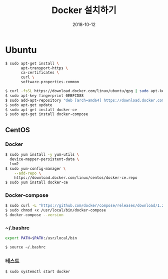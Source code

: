 #+TITLE: Docker 설치하기
#+DATE: 2018-10-12

* Ubuntu

#+BEGIN_SRC sh
$ sudo apt-get install \
       apt-transport-https \
       ca-certificates \
       curl \
       software-properties-common

$ curl -fsSL https://download.docker.com/linux/ubuntu/gpg | sudo apt-key add -
$ sudo apt-key fingerprint 0EBFCD88
$ sudo add-apt-repository "deb [arch=amd64] https://download.docker.com/linux/ubuntu $(lsb_release -cs) stable"
$ sudo apt-get update
$ sudo apt-get install docker-ce
$ sudo apt-get install docker-compose
#+END_SRC

** CentOS

*** Docker

#+BEGIN_SRC sh
$ sudo yum install -y yum-utils \
  device-mapper-persistent-data \
  lvm2
$ sudo yum-config-manager \
    --add-repo \
    https://download.docker.com/linux/centos/docker-ce.repo
$ sudo yum install docker-ce
#+END_SRC

*** Docker-compose

#+BEGIN_SRC sh
$ sudo curl -L "https://github.com/docker/compose/releases/download/1.22.0/docker-compose-$(uname -s)-$(uname -m)" -o /usr/local/bin/docker-compose
$ sudo chmod +x /usr/local/bin/docker-compose
$ docker-compose --version
#+END_SRC

*** ~/.bashrc

#+BEGIN_SRC sh
export PATH=$PATH:/usr/local/bin
#+END_SRC

#+BEGIN_SRC sh
$ source ~/.bashrc
#+END_SRC

*** 테스트

#+BEGIN_SRC sh
$ sudo systemctl start docker
#+END_SRC
